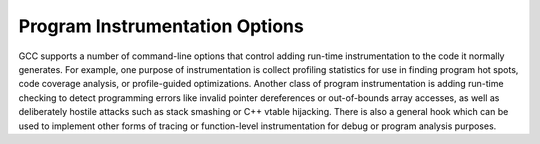 ..
  Copyright 1988-2021 Free Software Foundation, Inc.
  This is part of the GCC manual.
  For copying conditions, see the GPL license file

.. _instrumentation-options:

Program Instrumentation Options
*******************************

.. index:: instrumentation options

.. index:: program instrumentation options

.. index:: run-time error checking options

.. index:: profiling options

.. index:: options, program instrumentation

.. index:: options, run-time error checking

.. index:: options, profiling

GCC supports a number of command-line options that control adding
run-time instrumentation to the code it normally generates.  
For example, one purpose of instrumentation is collect profiling
statistics for use in finding program hot spots, code coverage
analysis, or profile-guided optimizations.
Another class of program instrumentation is adding run-time checking 
to detect programming errors like invalid pointer
dereferences or out-of-bounds array accesses, as well as deliberately
hostile attacks such as stack smashing or C++ vtable hijacking.
There is also a general hook which can be used to implement other
forms of tracing or function-level instrumentation for debug or
program analysis purposes.

.. index:: prof

.. index:: gprof

.. option:: -p, -pg

  Generate extra code to write profile information suitable for the
  analysis program :command:`prof` (for :option:`-p`) or :command:`gprof`
  (for :option:`-pg`).  You must use this option when compiling
  the source files you want data about, and you must also use it when
  linking.

  You can use the function attribute ``no_instrument_function`` to
  suppress profiling of individual functions when compiling with these options.
  See :ref:`common-function-attributes`.

.. option:: -fprofile-arcs

  Add code so that program flow :dfn:`arcs` are instrumented.  During
  execution the program records how many times each branch and call is
  executed and how many times it is taken or returns.  On targets that support
  constructors with priority support, profiling properly handles constructors,
  destructors and C++ constructors (and destructors) of classes which are used
  as a type of a global variable.

  When the compiled
  program exits it saves this data to a file called
  :samp:`{auxname}.gcda` for each source file.  The data may be used for
  profile-directed optimizations (:option:`-fbranch-probabilities`), or for
  test coverage analysis (:option:`-ftest-coverage`).  Each object file's
  :samp:`{auxname}` is generated from the name of the output file, if
  explicitly specified and it is not the final executable, otherwise it is
  the basename of the source file.  In both cases any suffix is removed
  (e.g. :samp:`foo.gcda` for input file :samp:`dir/foo.c`, or
  :samp:`dir/foo.gcda` for output file specified as :option:`-o dir/foo.o`).
  See :ref:`cross-profiling`.

  .. index:: gcov

.. option:: --coverage

  This option is used to compile and link code instrumented for coverage
  analysis.  The option is a synonym for :option:`-fprofile-arcs`
  :option:`-ftest-coverage` (when compiling) and :option:`-lgcov` (when
  linking).  See the documentation for those options for more details.

  * Compile the source files with :option:`-fprofile-arcs` plus optimization
    and code generation options.  For test coverage analysis, use the
    additional :option:`-ftest-coverage` option.  You do not need to profile
    every source file in a program.

  * Compile the source files additionally with :option:`-fprofile-abs-path`
    to create absolute path names in the :samp:`.gcno` files.  This allows
    :command:`gcov` to find the correct sources in projects where compilations
    occur with different working directories.

  * Link your object files with :option:`-lgcov` or :option:`-fprofile-arcs`
    (the latter implies the former).

  * Run the program on a representative workload to generate the arc profile
    information.  This may be repeated any number of times.  You can run
    concurrent instances of your program, and provided that the file system
    supports locking, the data files will be correctly updated.  Unless
    a strict ISO C dialect option is in effect, ``fork`` calls are
    detected and correctly handled without double counting.

    Moreover, an object file can be recompiled multiple times
    and the corresponding :samp:`.gcda` file merges as long as
    the source file and the compiler options are unchanged.

  * For profile-directed optimizations, compile the source files again with
    the same optimization and code generation options plus
    :option:`-fbranch-probabilities` (see :ref:`optimize-options`).

  * For test coverage analysis, use :command:`gcov` to produce human readable
    information from the :samp:`.gcno` and :samp:`.gcda` files.  Refer to the
    :command:`gcov` documentation for further information.

  With :option:`-fprofile-arcs`, for each function of your program GCC
  creates a program flow graph, then finds a spanning tree for the graph.
  Only arcs that are not on the spanning tree have to be instrumented: the
  compiler adds code to count the number of times that these arcs are
  executed.  When an arc is the only exit or only entrance to a block, the
  instrumentation code can be added to the block; otherwise, a new basic
  block must be created to hold the instrumentation code.

.. option:: -ftest-coverage

  Produce a notes file that the :command:`gcov` code-coverage utility
  (see :ref:`gcov`) can use to
  show program coverage.  Each source file's note file is called
  :samp:`{auxname}.gcno`.  Refer to the :option:`-fprofile-arcs` option
  above for a description of :samp:`{auxname}` and instructions on how to
  generate test coverage data.  Coverage data matches the source files
  more closely if you do not optimize.

.. option:: -fprofile-abs-path

  Automatically convert relative source file names to absolute path names
  in the :samp:`.gcno` files.  This allows :command:`gcov` to find the correct
  sources in projects where compilations occur with different working
  directories.

.. option:: -fprofile-dir=path

  Set the directory to search for the profile data files in to :samp:`{path}`.
  This option affects only the profile data generated by
  :option:`-fprofile-generate`, :option:`-ftest-coverage`, :option:`-fprofile-arcs`
  and used by :option:`-fprofile-use` and :option:`-fbranch-probabilities`
  and its related options.  Both absolute and relative paths can be used.
  By default, GCC uses the current directory as :samp:`{path}`, thus the
  profile data file appears in the same directory as the object file.
  In order to prevent the file name clashing, if the object file name is
  not an absolute path, we mangle the absolute path of the
  :samp:`{sourcename}.gcda` file and use it as the file name of a
  :samp:`.gcda` file.  See similar option :option:`-fprofile-note`.

  When an executable is run in a massive parallel environment, it is recommended
  to save profile to different folders.  That can be done with variables
  in :samp:`{path}` that are exported during run-time:

  ``%p``
    process ID.

  ``%q{VAR}``
    value of environment variable :samp:`{VAR}`

.. option:: -fprofile-generate, -fprofile-generate=path

  Enable options usually used for instrumenting application to produce
  profile useful for later recompilation with profile feedback based
  optimization.  You must use :option:`-fprofile-generate` both when
  compiling and when linking your program.

  The following options are enabled:
  :option:`-fprofile-arcs`, :option:`-fprofile-values`,
  :option:`-finline-functions`, and :option:`-fipa-bit-cp`.

  If :samp:`{path}` is specified, GCC looks at the :samp:`{path}` to find
  the profile feedback data files. See :option:`-fprofile-dir`.

  To optimize the program based on the collected profile information, use
  :option:`-fprofile-use`.  See :ref:`optimize-options`, for more information.

.. option:: -fprofile-info-section, -fprofile-info-section=name

  Register the profile information in the specified section instead of using a
  constructor/destructor.  The section name is :samp:`{name}` if it is specified,
  otherwise the section name defaults to ``.gcov_info``.  A pointer to the
  profile information generated by :option:`-fprofile-arcs` is placed in the
  specified section for each translation unit.  This option disables the profile
  information registration through a constructor and it disables the profile
  information processing through a destructor.  This option is not intended to be
  used in hosted environments such as GNU/Linux.  It targets free-standing
  environments (for example embedded systems) with limited resources which do not
  support constructors/destructors or the C library file I/O.

  The linker could collect the input sections in a continuous memory block and
  define start and end symbols.  A GNU linker script example which defines a
  linker output section follows:

  .. code-block:: c++

      .gcov_info      :
      {
        PROVIDE (__gcov_info_start = .);
        KEEP (*(.gcov_info))
        PROVIDE (__gcov_info_end = .);
      }

  The program could dump the profiling information registered in this linker set
  for example like this:

  .. code-block:: c++

    #include <gcov.h>
    #include <stdio.h>
    #include <stdlib.h>

    extern const struct gcov_info *__gcov_info_start[];
    extern const struct gcov_info *__gcov_info_end[];

    static void
    filename (const char *f, void *arg)
    {
      puts (f);
    }

    static void
    dump (const void *d, unsigned n, void *arg)
    {
      const unsigned char *c = d;

      for (unsigned i = 0; i < n; ++i)
        printf ("%02x", c[i]);
    }

    static void *
    allocate (unsigned length, void *arg)
    {
      return malloc (length);
    }

    static void
    dump_gcov_info (void)
    {
      const struct gcov_info **info = __gcov_info_start;
      const struct gcov_info **end = __gcov_info_end;

      /* Obfuscate variable to prevent compiler optimizations.  */
      __asm__ ("" : "+r" (info));

      while (info != end)
      {
        void *arg = NULL;
        __gcov_info_to_gcda (*info, filename, dump, allocate, arg);
        putchar ('\n');
        ++info;
      }
    }

    int
    main()
    {
      dump_gcov_info();
      return 0;
    }

.. option:: -fprofile-note=path

  If :samp:`{path}` is specified, GCC saves :samp:`.gcno` file into :samp:`{path}`
  location.  If you combine the option with multiple source files,
  the :samp:`.gcno` file will be overwritten.

.. option:: -fprofile-prefix-path=path

  This option can be used in combination with
  :option:`-fprofile-generate`:samp:`={profile_dir}` and
  :option:`-fprofile-use`:samp:`={profile_dir}` to inform GCC where is the base
  directory of built source tree.  By default :samp:`{profile_dir}` will contain
  files with mangled absolute paths of all object files in the built project.
  This is not desirable when directory used to build the instrumented binary
  differs from the directory used to build the binary optimized with profile
  feedback because the profile data will not be found during the optimized build.
  In such setups :option:`-fprofile-prefix-path`:samp:`={path}` with :samp:`{path}`
  pointing to the base directory of the build can be used to strip the irrelevant
  part of the path and keep all file names relative to the main build directory.

.. option:: -fprofile-update=method

  Alter the update method for an application instrumented for profile
  feedback based optimization.  The :samp:`{method}` argument should be one of
  :samp:`single`, :samp:`atomic` or :samp:`prefer-atomic`.
  The first one is useful for single-threaded applications,
  while the second one prevents profile corruption by emitting thread-safe code.

  .. warning::

    When an application does not properly join all threads
    (or creates an detached thread), a profile file can be still corrupted.

  Using :samp:`prefer-atomic` would be transformed either to :samp:`atomic`,
  when supported by a target, or to :samp:`single` otherwise.  The GCC driver
  automatically selects :samp:`prefer-atomic` when :option:`-pthread`
  is present in the command line.

.. option:: -fprofile-filter-files=regex

  Instrument only functions from files whose name matches
  any of the regular expressions (separated by semi-colons).

  For example, :option:`-fprofile-filter-files`:samp:`=main\\.c;module.*\\.c` will instrument
  only :samp:`main.c` and all C files starting with 'module'.

.. option:: -fprofile-exclude-files=regex

  Instrument only functions from files whose name does not match
  any of the regular expressions (separated by semi-colons).

  For example, :option:`-fprofile-exclude-files`:samp:`=/usr/.*` will prevent instrumentation
  of all files that are located in the :samp:`/usr/` folder.

.. option:: -fprofile-reproducible=[multithreaded|parallel-runs|serial]

  Control level of reproducibility of profile gathered by
  ``-fprofile-generate``.  This makes it possible to rebuild program
  with same outcome which is useful, for example, for distribution
  packages.

  With :option:`-fprofile-reproducible`:samp:`=serial` the profile gathered by
  :option:`-fprofile-generate` is reproducible provided the trained program
  behaves the same at each invocation of the train run, it is not
  multi-threaded and profile data streaming is always done in the same
  order.  Note that profile streaming happens at the end of program run but
  also before ``fork`` function is invoked.

  Note that it is quite common that execution counts of some part of
  programs depends, for example, on length of temporary file names or
  memory space randomization (that may affect hash-table collision rate).
  Such non-reproducible part of programs may be annotated by
  ``no_instrument_function`` function attribute. :command:`gcov-dump` with
  :option:`-l` can be used to dump gathered data and verify that they are
  indeed reproducible.

  With :option:`-fprofile-reproducible`:samp:`=parallel-runs` collected profile
  stays reproducible regardless the order of streaming of the data into
  gcda files.  This setting makes it possible to run multiple instances of
  instrumented program in parallel (such as with ``make -j``). This
  reduces quality of gathered data, in particular of indirect call
  profiling.

.. option:: -fsanitize=address

  Enable AddressSanitizer, a fast memory error detector.
  Memory access instructions are instrumented to detect
  out-of-bounds and use-after-free bugs.
  The option enables :option:`-fsanitize-address-use-after-scope`.
  See https://github.com/google/sanitizers/wiki/AddressSanitizer for
  more details.  The run-time behavior can be influenced using the
  :envvar:`ASAN_OPTIONS` environment variable.  When set to ``help=1``,
  the available options are shown at startup of the instrumented program.  See
  https://github.com/google/sanitizers/wiki/AddressSanitizerFlags#run-time-flags
  for a list of supported options.
  The option cannot be combined with :option:`-fsanitize`:samp:`=thread` or
  :option:`-fsanitize`:samp:`=hwaddress`.  Note that the only target
  :option:`-fsanitize`:samp:`=hwaddress` is currently supported on is AArch64.

.. option:: -fsanitize=kernel-address

  Enable AddressSanitizer for Linux kernel.
  See https://github.com/google/kasan for more details.

.. option:: -fsanitize=hwaddress

  Enable Hardware-assisted AddressSanitizer, which uses a hardware ability to
  ignore the top byte of a pointer to allow the detection of memory errors with
  a low memory overhead.
  Memory access instructions are instrumented to detect out-of-bounds and
  use-after-free bugs.
  The option enables :option:`-fsanitize-address-use-after-scope`.
  See
  https://clang.llvm.org/docs/HardwareAssistedAddressSanitizerDesign.html
  for more details.  The run-time behavior can be influenced using the
  :envvar:`HWASAN_OPTIONS` environment variable.  When set to ``help=1``,
  the available options are shown at startup of the instrumented program.
  The option cannot be combined with :option:`-fsanitize`:samp:`=thread` or
  :option:`-fsanitize`:samp:`=address`, and is currently only available on AArch64.

.. option:: -fsanitize=kernel-hwaddress

  Enable Hardware-assisted AddressSanitizer for compilation of the Linux kernel.
  Similar to :option:`-fsanitize`:samp:`=kernel-address` but using an alternate
  instrumentation method, and similar to :option:`-fsanitize`:samp:`=hwaddress` but with
  instrumentation differences necessary for compiling the Linux kernel.
  These differences are to avoid hwasan library initialization calls and to
  account for the stack pointer having a different value in its top byte.

  *Note:* This option has different defaults to the :option:`-fsanitize`:samp:`=hwaddress`.
  Instrumenting the stack and alloca calls are not on by default but are still
  possible by specifying the command-line options
  :option:`--param` :gcc-param:`hwasan-instrument-stack`:samp:`=1` and
  :option:`--param` :gcc-param:`hwasan-instrument-allocas`:samp:`=1` respectively. Using a random frame
  tag is not implemented for kernel instrumentation.

.. option:: -fsanitize=pointer-compare

  Instrument comparison operation (<, <=, >, >=) with pointer operands.
  The option must be combined with either :option:`-fsanitize`:samp:`=kernel-address` or
  :option:`-fsanitize`:samp:`=address`
  The option cannot be combined with :option:`-fsanitize`:samp:`=thread`.
  Note: By default the check is disabled at run time.  To enable it,
  add ``detect_invalid_pointer_pairs=2`` to the environment variable
  :envvar:`ASAN_OPTIONS`. Using ``detect_invalid_pointer_pairs=1`` detects
  invalid operation only when both pointers are non-null.

.. option:: -fsanitize=pointer-subtract

  Instrument subtraction with pointer operands.
  The option must be combined with either :option:`-fsanitize`:samp:`=kernel-address` or
  :option:`-fsanitize`:samp:`=address`
  The option cannot be combined with :option:`-fsanitize`:samp:`=thread`.
  Note: By default the check is disabled at run time.  To enable it,
  add ``detect_invalid_pointer_pairs=2`` to the environment variable
  :envvar:`ASAN_OPTIONS`. Using ``detect_invalid_pointer_pairs=1`` detects
  invalid operation only when both pointers are non-null.

.. option:: -fsanitize=thread

  Enable ThreadSanitizer, a fast data race detector.
  Memory access instructions are instrumented to detect
  data race bugs.  See https://github.com/google/sanitizers/wiki#threadsanitizer for more
  details. The run-time behavior can be influenced using the :envvar:`TSAN_OPTIONS`
  environment variable; see
  https://github.com/google/sanitizers/wiki/ThreadSanitizerFlags for a list of
  supported options.
  The option cannot be combined with :option:`-fsanitize`:samp:`=address`,
  :option:`-fsanitize`:samp:`=leak`.

  Note that sanitized atomic builtins cannot throw exceptions when
  operating on invalid memory addresses with non-call exceptions
  (:option:`-fnon-call-exceptions`).

.. option:: -fsanitize=leak

  Enable LeakSanitizer, a memory leak detector.
  This option only matters for linking of executables and
  the executable is linked against a library that overrides ``malloc``
  and other allocator functions.  See
  https://github.com/google/sanitizers/wiki/AddressSanitizerLeakSanitizer for more
  details.  The run-time behavior can be influenced using the
  :envvar:`LSAN_OPTIONS` environment variable.
  The option cannot be combined with :option:`-fsanitize`:samp:`=thread`.

.. option:: -fsanitize=undefined

  Enable UndefinedBehaviorSanitizer, a fast undefined behavior detector.
  Various computations are instrumented to detect undefined behavior
  at runtime.  See https://clang.llvm.org/docs/UndefinedBehaviorSanitizer.html for more details.   The run-time behavior can be influenced using the
  :envvar:`UBSAN_OPTIONS` environment variable.  Current suboptions are:

  .. option:: -fsanitize=shift

    This option enables checking that the result of a shift operation is
    not undefined.  Note that what exactly is considered undefined differs
    slightly between C and C++, as well as between ISO C90 and C99, etc.
    This option has two suboptions, :option:`-fsanitize`:samp:`=shift-base` and
    :option:`-fsanitize`:samp:`=shift-exponent`.

  .. option:: -fsanitize=shift-exponent

    This option enables checking that the second argument of a shift operation
    is not negative and is smaller than the precision of the promoted first
    argument.

  .. option:: -fsanitize=shift-base

    If the second argument of a shift operation is within range, check that the
    result of a shift operation is not undefined.  Note that what exactly is
    considered undefined differs slightly between C and C++, as well as between
    ISO C90 and C99, etc.

  .. option:: -fsanitize=integer-divide-by-zero

    Detect integer division by zero.

  .. option:: -fsanitize=unreachable

    With this option, the compiler turns the ``__builtin_unreachable``
    call into a diagnostics message call instead.  When reaching the
    ``__builtin_unreachable`` call, the behavior is undefined.

  .. option:: -fsanitize=vla-bound

    This option instructs the compiler to check that the size of a variable
    length array is positive.

  .. option:: -fsanitize=null

    This option enables pointer checking.  Particularly, the application
    built with this option turned on will issue an error message when it
    tries to dereference a NULL pointer, or if a reference (possibly an
    rvalue reference) is bound to a NULL pointer, or if a method is invoked
    on an object pointed by a NULL pointer.

  .. option:: -fsanitize=return

    This option enables return statement checking.  Programs
    built with this option turned on will issue an error message
    when the end of a non-void function is reached without actually
    returning a value.  This option works in C++ only.

  .. option:: -fsanitize=signed-integer-overflow

    This option enables signed integer overflow checking.  We check that
    the result of ``+``, ``*``, and both unary and binary ``-``
    does not overflow in the signed arithmetics.  This also detects
    ``INT_MIN / -1`` signed division.  Note, integer promotion
    rules must be taken into account.  That is, the following is not an
    overflow:

    .. code-block:: c++

      signed char a = SCHAR_MAX;
      a++;

  .. option:: -fsanitize=bounds

    This option enables instrumentation of array bounds.  Various out of bounds
    accesses are detected.  Flexible array members, flexible array member-like
    arrays, and initializers of variables with static storage are not instrumented.

  .. option:: -fsanitize=bounds-strict

    This option enables strict instrumentation of array bounds.  Most out of bounds
    accesses are detected, including flexible array members and flexible array
    member-like arrays.  Initializers of variables with static storage are not
    instrumented.

  .. option:: -fsanitize=alignment

    This option enables checking of alignment of pointers when they are
    dereferenced, or when a reference is bound to insufficiently aligned target,
    or when a method or constructor is invoked on insufficiently aligned object.

  .. option:: -fsanitize=object-size

    This option enables instrumentation of memory references using the
    ``__builtin_object_size`` function.  Various out of bounds pointer
    accesses are detected.

  .. option:: -fsanitize=float-divide-by-zero

    Detect floating-point division by zero.  Unlike other similar options,
    :option:`-fsanitize`:samp:`=float-divide-by-zero` is not enabled by
    :option:`-fsanitize`:samp:`=undefined`, since floating-point division by zero can
    be a legitimate way of obtaining infinities and NaNs.

  .. option:: -fsanitize=float-cast-overflow

    This option enables floating-point type to integer conversion checking.
    We check that the result of the conversion does not overflow.
    Unlike other similar options, :option:`-fsanitize`:samp:`=float-cast-overflow` is
    not enabled by :option:`-fsanitize`:samp:`=undefined`.
    This option does not work well with ``FE_INVALID`` exceptions enabled.

  .. option:: -fsanitize=nonnull-attribute

    This option enables instrumentation of calls, checking whether null values
    are not passed to arguments marked as requiring a non-null value by the
    :gcc-attr:`nonnull` function attribute.

  .. option:: -fsanitize=returns-nonnull-attribute

    This option enables instrumentation of return statements in functions
    marked with :gcc-attr:`returns_nonnull` function attribute, to detect returning
    of null values from such functions.

  .. option:: -fsanitize=bool

    This option enables instrumentation of loads from bool.  If a value other
    than 0/1 is loaded, a run-time error is issued.

  .. option:: -fsanitize=enum

    This option enables instrumentation of loads from an enum type.  If
    a value outside the range of values for the enum type is loaded,
    a run-time error is issued.

  .. option:: -fsanitize=vptr

    This option enables instrumentation of C++ member function calls, member
    accesses and some conversions between pointers to base and derived classes,
    to verify the referenced object has the correct dynamic type.

  .. option:: -fsanitize=pointer-overflow

    This option enables instrumentation of pointer arithmetics.  If the pointer
    arithmetics overflows, a run-time error is issued.

  .. option:: -fsanitize=builtin

    This option enables instrumentation of arguments to selected builtin
    functions.  If an invalid value is passed to such arguments, a run-time
    error is issued.  E.g.passing 0 as the argument to ``__builtin_ctz``
    or ``__builtin_clz`` invokes undefined behavior and is diagnosed
    by this option.

  While :option:`-ftrapv` causes traps for signed overflows to be emitted,
  :option:`-fsanitize`:samp:`=undefined` gives a diagnostic message.
  This currently works only for the C family of languages.

.. option:: -fno-sanitize=all

  This option disables all previously enabled sanitizers.
  :option:`-fsanitize`:samp:`=all` is not allowed, as some sanitizers cannot be used
  together.

.. option:: -fasan-shadow-offset=number

  This option forces GCC to use custom shadow offset in AddressSanitizer checks.
  It is useful for experimenting with different shadow memory layouts in
  Kernel AddressSanitizer.

.. option:: -fsanitize-sections=s1,s2,...

  Sanitize global variables in selected user-defined sections.  :samp:`{si}` may
  contain wildcards.

.. option:: -fsanitize-recover[=opts]

  :option:`-fsanitize-recover` = controls error recovery mode for sanitizers
  mentioned in comma-separated list of :samp:`{opts}`.  Enabling this option
  for a sanitizer component causes it to attempt to continue
  running the program as if no error happened.  This means multiple
  runtime errors can be reported in a single program run, and the exit
  code of the program may indicate success even when errors
  have been reported.  The :option:`-fno-sanitize-recover` = option
  can be used to alter
  this behavior: only the first detected error is reported
  and program then exits with a non-zero exit code.

  Currently this feature only works for :option:`-fsanitize`:samp:`=undefined` (and its suboptions
  except for :option:`-fsanitize`:samp:`=unreachable` and :option:`-fsanitize`:samp:`=return`),
  :option:`-fsanitize`:samp:`=float-cast-overflow`, :option:`-fsanitize`:samp:`=float-divide-by-zero`,
  :option:`-fsanitize`:samp:`=bounds-strict`,
  :option:`-fsanitize`:samp:`=kernel-address` and :option:`-fsanitize`:samp:`=address`.
  For these sanitizers error recovery is turned on by default,
  except :option:`-fsanitize`:samp:`=address`, for which this feature is experimental.
  :option:`-fsanitize-recover`:samp:`=all` and :option:`-fno-sanitize-recover`:samp:`=all` is also
  accepted, the former enables recovery for all sanitizers that support it,
  the latter disables recovery for all sanitizers that support it.

  Even if a recovery mode is turned on the compiler side, it needs to be also
  enabled on the runtime library side, otherwise the failures are still fatal.
  The runtime library defaults to ``halt_on_error=0`` for
  ThreadSanitizer and UndefinedBehaviorSanitizer, while default value for
  AddressSanitizer is ``halt_on_error=1``. This can be overridden through
  setting the ``halt_on_error`` flag in the corresponding environment variable.

  Syntax without an explicit :samp:`{opts}` parameter is deprecated.  It is
  equivalent to specifying an :samp:`{opts}` list of:

  .. code-block:: c++

    undefined,float-cast-overflow,float-divide-by-zero,bounds-strict

.. option:: -fsanitize-address-use-after-scope

  Enable sanitization of local variables to detect use-after-scope bugs.
  The option sets :option:`-fstack-reuse` to :samp:`none`.

.. option:: -fsanitize-undefined-trap-on-error

  The :option:`-fsanitize-undefined-trap-on-error` option instructs the compiler to
  report undefined behavior using ``__builtin_trap`` rather than
  a ``libubsan`` library routine.  The advantage of this is that the
  ``libubsan`` library is not needed and is not linked in, so this
  is usable even in freestanding environments.

.. option:: -fsanitize-coverage=trace-pc

  Enable coverage-guided fuzzing code instrumentation.
  Inserts a call to ``__sanitizer_cov_trace_pc`` into every basic block.

.. option:: -fsanitize-coverage=trace-cmp

  Enable dataflow guided fuzzing code instrumentation.
  Inserts a call to ``__sanitizer_cov_trace_cmp1``,
  ``__sanitizer_cov_trace_cmp2``, ``__sanitizer_cov_trace_cmp4`` or
  ``__sanitizer_cov_trace_cmp8`` for integral comparison with both operands
  variable or ``__sanitizer_cov_trace_const_cmp1``,
  ``__sanitizer_cov_trace_const_cmp2``,
  ``__sanitizer_cov_trace_const_cmp4`` or
  ``__sanitizer_cov_trace_const_cmp8`` for integral comparison with one
  operand constant, ``__sanitizer_cov_trace_cmpf`` or
  ``__sanitizer_cov_trace_cmpd`` for float or double comparisons and
  ``__sanitizer_cov_trace_switch`` for switch statements.

.. option:: -fcf-protection=[full|branch|return|none|check]

  Enable code instrumentation of control-flow transfers to increase
  program security by checking that target addresses of control-flow
  transfer instructions (such as indirect function call, function return,
  indirect jump) are valid.  This prevents diverting the flow of control
  to an unexpected target.  This is intended to protect against such
  threats as Return-oriented Programming (ROP), and similarly
  call/jmp-oriented programming (COP/JOP).

  The value ``branch`` tells the compiler to implement checking of
  validity of control-flow transfer at the point of indirect branch
  instructions, i.e. call/jmp instructions.  The value ``return``
  implements checking of validity at the point of returning from a
  function.  The value ``full`` is an alias for specifying both
  ``branch`` and ``return``. The value ``none`` turns off
  instrumentation.

  The value ``check`` is used for the final link with link-time
  optimization (LTO).  An error is issued if LTO object files are
  compiled with different :option:`-fcf-protection` values.  The
  value ``check`` is ignored at the compile time.

  The macro ``__CET__`` is defined when :option:`-fcf-protection` is
  used.  The first bit of ``__CET__`` is set to 1 for the value
  ``branch`` and the second bit of ``__CET__`` is set to 1 for
  the ``return``.

  You can also use the :gcc-attr:`nocf_check` attribute to identify
  which functions and calls should be skipped from instrumentation
  (see :ref:`function-attributes`).

  Currently the x86 GNU/Linux target provides an implementation based
  on Intel Control-flow Enforcement Technology (CET) which works for
  i686 processor or newer.

.. option:: -fharden-compares

  For every logical test that survives gimple optimizations and is
  *not* the condition in a conditional branch (for example,
  conditions tested for conditional moves, or to store in boolean
  variables), emit extra code to compute and verify the reversed
  condition, and to call ``__builtin_trap`` if the results do not
  match.  Use with :samp:`-fharden-conditional-branches` to cover all
  conditionals.

.. option:: -fharden-conditional-branches

  For every non-vectorized conditional branch that survives gimple
  optimizations, emit extra code to compute and verify the reversed
  condition, and to call ``__builtin_trap`` if the result is
  unexpected.  Use with :samp:`-fharden-compares` to cover all
  conditionals.

.. option:: -fstack-protector

  Emit extra code to check for buffer overflows, such as stack smashing
  attacks.  This is done by adding a guard variable to functions with
  vulnerable objects.  This includes functions that call ``alloca``, and
  functions with buffers larger than or equal to 8 bytes.  The guards are
  initialized when a function is entered and then checked when the function
  exits.  If a guard check fails, an error message is printed and the program
  exits.  Only variables that are actually allocated on the stack are
  considered, optimized away variables or variables allocated in registers
  don't count.

.. option:: -fstack-protector-all

  Like :option:`-fstack-protector` except that all functions are protected.

.. option:: -fstack-protector-strong

  Like :option:`-fstack-protector` but includes additional functions to
  be protected --- those that have local array definitions, or have
  references to local frame addresses.  Only variables that are actually
  allocated on the stack are considered, optimized away variables or variables
  allocated in registers don't count.

.. option:: -fstack-protector-explicit

  Like :option:`-fstack-protector` but only protects those functions which
  have the :gcc-attr:`stack_protect` attribute.

.. option:: -fstack-check

  Generate code to verify that you do not go beyond the boundary of the
  stack.  You should specify this flag if you are running in an
  environment with multiple threads, but you only rarely need to specify it in
  a single-threaded environment since stack overflow is automatically
  detected on nearly all systems if there is only one stack.

  Note that this switch does not actually cause checking to be done; the
  operating system or the language runtime must do that.  The switch causes
  generation of code to ensure that they see the stack being extended.

  You can additionally specify a string parameter: :samp:`no` means no
  checking, :samp:`generic` means force the use of old-style checking,
  :samp:`specific` means use the best checking method and is equivalent
  to bare :option:`-fstack-check`.

  Old-style checking is a generic mechanism that requires no specific
  target support in the compiler but comes with the following drawbacks:

  * Modified allocation strategy for large objects: they are always
    allocated dynamically if their size exceeds a fixed threshold.  Note this
    may change the semantics of some code.

  * Fixed limit on the size of the static frame of functions: when it is
    topped by a particular function, stack checking is not reliable and
    a warning is issued by the compiler.

  * Inefficiency: because of both the modified allocation strategy and the
    generic implementation, code performance is hampered.

  Note that old-style stack checking is also the fallback method for
  :samp:`specific` if no target support has been added in the compiler.

  :samp:`-fstack-check=` is designed for Ada's needs to detect infinite recursion
  and stack overflows.  :samp:`specific` is an excellent choice when compiling
  Ada code.  It is not generally sufficient to protect against stack-clash
  attacks.  To protect against those you want :samp:`-fstack-clash-protection`.

.. option:: -fstack-clash-protection

  Generate code to prevent stack clash style attacks.  When this option is
  enabled, the compiler will only allocate one page of stack space at a time
  and each page is accessed immediately after allocation.  Thus, it prevents
  allocations from jumping over any stack guard page provided by the
  operating system.

  Most targets do not fully support stack clash protection.  However, on
  those targets :option:`-fstack-clash-protection` will protect dynamic stack
  allocations.  :option:`-fstack-clash-protection` may also provide limited
  protection for static stack allocations if the target supports
  :option:`-fstack-check`:samp:`=specific`.

.. option:: -fstack-limit-register=reg

  Generate code to ensure that the stack does not grow beyond a certain value,
  either the value of a register or the address of a symbol.  If a larger
  stack is required, a signal is raised at run time.  For most targets,
  the signal is raised before the stack overruns the boundary, so
  it is possible to catch the signal without taking special precautions.

  For instance, if the stack starts at absolute address :samp:`0x80000000`
  and grows downwards, you can use the flags
  :option:`-fstack-limit-symbol`:samp:`=__stack_limit` and
  :option:`-Wl,--defsym,__stack_limit`:samp:`=0x7ffe0000` to enforce a stack limit
  of 128KB.  Note that this may only work with the GNU linker.

  You can locally override stack limit checking by using the
  :gcc-attr:`no_stack_limit` function attribute (see :ref:`function-attributes`).

.. option:: -fsplit-stack

  Generate code to automatically split the stack before it overflows.
  The resulting program has a discontiguous stack which can only
  overflow if the program is unable to allocate any more memory.  This
  is most useful when running threaded programs, as it is no longer
  necessary to calculate a good stack size to use for each thread.  This
  is currently only implemented for the x86 targets running
  GNU/Linux.

  When code compiled with :option:`-fsplit-stack` calls code compiled
  without :option:`-fsplit-stack`, there may not be much stack space
  available for the latter code to run.  If compiling all code,
  including library code, with :option:`-fsplit-stack` is not an option,
  then the linker can fix up these calls so that the code compiled
  without :option:`-fsplit-stack` always has a large stack.  Support for
  this is implemented in the gold linker in GNU binutils release 2.21
  and later.

.. option:: -fvtable-verify=[std|preinit|none]

  This option is only available when compiling C++ code.
  It turns on (or off, if using :option:`-fvtable-verify`:samp:`=none`) the security
  feature that verifies at run time, for every virtual call, that
  the vtable pointer through which the call is made is valid for the type of
  the object, and has not been corrupted or overwritten.  If an invalid vtable
  pointer is detected at run time, an error is reported and execution of the
  program is immediately halted.

  This option causes run-time data structures to be built at program startup,
  which are used for verifying the vtable pointers.  
  The options :samp:`std` and :samp:`preinit`
  control the timing of when these data structures are built.  In both cases the
  data structures are built before execution reaches ``main``.  Using
  :option:`-fvtable-verify`:samp:`=std` causes the data structures to be built after
  shared libraries have been loaded and initialized.
  :option:`-fvtable-verify`:samp:`=preinit` causes them to be built before shared
  libraries have been loaded and initialized.

  If this option appears multiple times in the command line with different
  values specified, :samp:`none` takes highest priority over both :samp:`std` and
  :samp:`preinit`; :samp:`preinit` takes priority over :samp:`std`.

.. option:: -fvtv-debug

  When used in conjunction with :option:`-fvtable-verify`:samp:`=std` or 
  :option:`-fvtable-verify`:samp:`=preinit`, causes debug versions of the 
  runtime functions for the vtable verification feature to be called.  
  This flag also causes the compiler to log information about which 
  vtable pointers it finds for each class.
  This information is written to a file named :samp:`vtv_set_ptr_data.log` 
  in the directory named by the environment variable :envvar:`VTV_LOGS_DIR` 
  if that is defined or the current working directory otherwise.

  .. note::
    This feature *appends* data to the log file. If you want a fresh log
    file, be sure to delete any existing one.

.. option:: -fvtv-counts

  This is a debugging flag.  When used in conjunction with
  :option:`-fvtable-verify`:samp:`=std` or :option:`-fvtable-verify`:samp:`=preinit`, this
  causes the compiler to keep track of the total number of virtual calls
  it encounters and the number of verifications it inserts.  It also
  counts the number of calls to certain run-time library functions
  that it inserts and logs this information for each compilation unit.
  The compiler writes this information to a file named
  :samp:`vtv_count_data.log` in the directory named by the environment
  variable :envvar:`VTV_LOGS_DIR` if that is defined or the current working
  directory otherwise.  It also counts the size of the vtable pointer sets
  for each class, and writes this information to :samp:`vtv_class_set_sizes.log`
  in the same directory.

  .. note::
    This feature *appends* data to the log files.  To get fresh log
    files, be sure to delete any existing ones.

.. option:: -finstrument-functions

  Generate instrumentation calls for entry and exit to functions.  Just
  after function entry and just before function exit, the following
  profiling functions are called with the address of the current
  function and its call site.  (On some platforms,
  ``__builtin_return_address`` does not work beyond the current
  function, so the call site information may not be available to the
  profiling functions otherwise.)

  .. code-block:: c++

    void __cyg_profile_func_enter (void *this_fn,
                                   void *call_site);
    void __cyg_profile_func_exit  (void *this_fn,
                                   void *call_site);

  The first argument is the address of the start of the current function,
  which may be looked up exactly in the symbol table.

  This instrumentation is also done for functions expanded inline in other
  functions.  The profiling calls indicate where, conceptually, the
  inline function is entered and exited.  This means that addressable
  versions of such functions must be available.  If all your uses of a
  function are expanded inline, this may mean an additional expansion of
  code size.  If you use ``extern inline`` in your C code, an
  addressable version of such functions must be provided.  (This is
  normally the case anyway, but if you get lucky and the optimizer always
  expands the functions inline, you might have gotten away without
  providing static copies.)

  A function may be given the attribute ``no_instrument_function``, in
  which case this instrumentation is not done.  This can be used, for
  example, for the profiling functions listed above, high-priority
  interrupt routines, and any functions from which the profiling functions
  cannot safely be called (perhaps signal handlers, if the profiling
  routines generate output or allocate memory).
  See :ref:`common-function-attributes`.

.. option:: -finstrument-functions-exclude-file-list=file,file,...

  Set the list of functions that are excluded from instrumentation (see
  the description of :option:`-finstrument-functions`).  If the file that
  contains a function definition matches with one of :samp:`{file}`, then
  that function is not instrumented.  The match is done on substrings:
  if the :samp:`{file}` parameter is a substring of the file name, it is
  considered to be a match.

  For example:

  :option:`-finstrument-functions-exclude-file-list`:samp:`=/bits/stl,include/sys`
  excludes any inline function defined in files whose pathnames
  contain :samp:`/bits/stl` or :samp:`include/sys`.

  If, for some reason, you want to include letter :samp:`,` in one of
  :samp:`{sym}`, write :samp:`\\,`. For example,
  :option:`-finstrument-functions-exclude-file-list`:samp:`='\\,\\,tmp'`
  (note the single quote surrounding the option).

.. option:: -finstrument-functions-exclude-function-list=sym,sym,...

  This is similar to :option:`-finstrument-functions-exclude-file-list`,
  but this option sets the list of function names to be excluded from
  instrumentation.  The function name to be matched is its user-visible
  name, such as ``vector<int> blah(const vector<int> &)``, not the
  internal mangled name (e.g., ``_Z4blahRSt6vectorIiSaIiEE``).  The
  match is done on substrings: if the :samp:`{sym}` parameter is a substring
  of the function name, it is considered to be a match.  For C99 and C++
  extended identifiers, the function name must be given in UTF-8, not
  using universal character names.

.. option:: -fpatchable-function-entry=N[,M]

  Generate :samp:`{N}` NOPs right at the beginning
  of each function, with the function entry point before the :samp:`{M}` th NOP.
  If :samp:`{M}` is omitted, it defaults to ``0`` so the
  function entry points to the address just at the first NOP.
  The NOP instructions reserve extra space which can be used to patch in
  any desired instrumentation at run time, provided that the code segment
  is writable.  The amount of space is controllable indirectly via
  the number of NOPs; the NOP instruction used corresponds to the instruction
  emitted by the internal GCC back-end interface ``gen_nop``.  This behavior
  is target-specific and may also depend on the architecture variant and/or
  other compilation options.

  For run-time identification, the starting addresses of these areas,
  which correspond to their respective function entries minus :samp:`{M}`,
  are additionally collected in the ``__patchable_function_entries``
  section of the resulting binary.

  Note that the value of ``__attribute__ ((patchable_function_entry
  (N,M)))`` takes precedence over command-line option
  :option:`-fpatchable-function-entry`:samp:`=N,M`.  This can be used to increase
  the area size or to remove it completely on a single function.
  If ``N=0``, no pad location is recorded.

  The NOP instructions are inserted at---and maybe before, depending on
  :samp:`{M}` ---the function entry address, even before the prologue.

  The maximum value of :samp:`{N}` and :samp:`{M}` is 65535.

